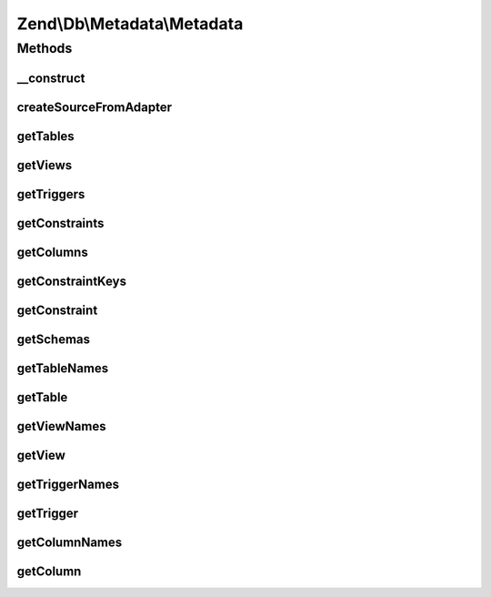 .. Db/Metadata/Metadata.php generated using docpx on 01/30/13 03:32am


Zend\\Db\\Metadata\\Metadata
============================

Methods
+++++++

__construct
-----------

.. function:: __construct()


    Constructor

    :param Adapter: 



createSourceFromAdapter
-----------------------

.. function:: createSourceFromAdapter()


    Create source from adapter

    :param Adapter: 

    :rtype: Source\AbstractSource 



getTables
---------

.. function:: getTables()


    Get base tables and views

    :param string: 
    :param bool: 

    :rtype: Object\TableObject[] 



getViews
--------

.. function:: getViews()


    Get base tables and views

    :param string: 

    :rtype: Object\TableObject[] 



getTriggers
-----------

.. function:: getTriggers()


    Get triggers

    :param string: 

    :rtype: array 



getConstraints
--------------

.. function:: getConstraints()


    Get constraints

    :param string: 
    :param string: 

    :rtype: array 



getColumns
----------

.. function:: getColumns()


    Get columns

    :param string: 
    :param string: 

    :rtype: array 



getConstraintKeys
-----------------

.. function:: getConstraintKeys()


    Get constraint keys

    :param string: 
    :param string: 
    :param string: 

    :rtype: array 



getConstraint
-------------

.. function:: getConstraint()


    Get constraints

    :param string: 
    :param string: 
    :param string: 

    :rtype: Object\ConstraintObject 



getSchemas
----------

.. function:: getSchemas()


    Get schemas



getTableNames
-------------

.. function:: getTableNames()


    Get table names

    :param string: 
    :param bool: 

    :rtype: array 



getTable
--------

.. function:: getTable()


    Get table

    :param string: 
    :param string: 

    :rtype: Object\TableObject 



getViewNames
------------

.. function:: getViewNames()


    Get views names

    :param string: 

    :rtype: \Zend\Db\Metadata\Object\TableObject 



getView
-------

.. function:: getView()


    Get view

    :param string: 
    :param string: 

    :rtype: \Zend\Db\Metadata\Object\TableObject 



getTriggerNames
---------------

.. function:: getTriggerNames()


    Get trigger names

    :param string: 

    :rtype: array 



getTrigger
----------

.. function:: getTrigger()


    Get trigger

    :param string: 
    :param string: 

    :rtype: \Zend\Db\Metadata\Object\TriggerObject 



getColumnNames
--------------

.. function:: getColumnNames()


    Get column names

    :param string: 
    :param string: 

    :rtype: array 



getColumn
---------

.. function:: getColumn()


    Get column

    :param string: 
    :param string: 
    :param string: 

    :rtype: \Zend\Db\Metadata\Object\ColumnObject 



